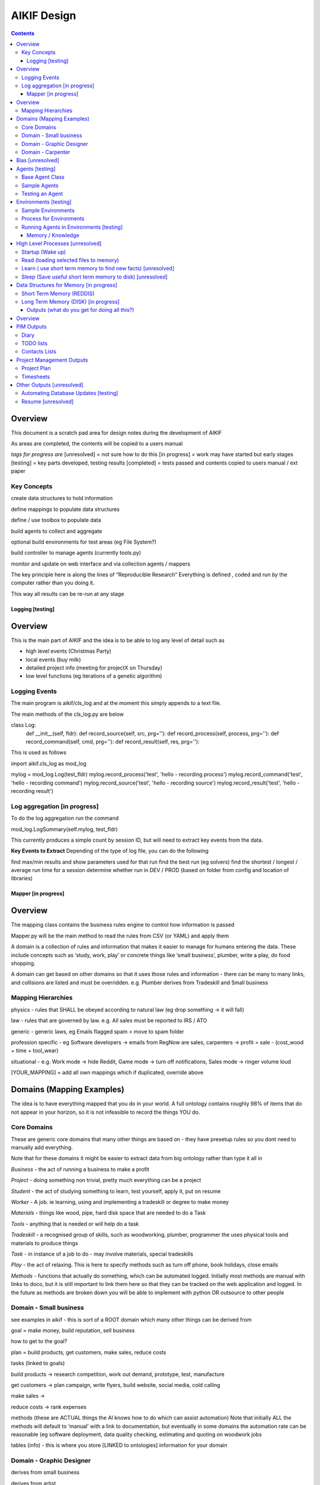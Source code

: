 ====================
 AIKIF Design
====================

.. contents::

Overview
--------
This document is a scratch pad area for design notes during the development of AIKIF


As areas are completed, the contents will be copied to a users manual

*tags for progress are*
[unresolved]  = not sure how to do this
[in progress] = work may have started but early stages
[testing]     = key parts developed, testing results
[completed]   = tests passed and contents copied to users manual / ext paper



Key Concepts
``````````````


create data structures to hold information

define mappings to populate data structures

define / use toolbox to populate data

build agents to collect and aggregate

optional build environments for test areas  (eg File System?)

build controller to manage agents (currently tools.py)

monitor and update on web interface and via collection agents / mappers


The key principle here is along the lines of “Reproducible Research”
Everything is defined , coded and run *by* the computer rather than you doing it.

This way all results can be re-run at any stage




Logging [testing]
======

Overview
------------------------------
This is the main part of AIKIF and the idea is to be able to log any level of detail such as

- high level events (Christmas Party)

- local events (buy milk)

- detailed project info (meeting for projectX on Thursday)

- low level functions (eg iterations of a genetic algorithm)

Logging Events
``````````````
The main program is aikif/cls_log and at the moment this simply appends to a text file.


The main methods of the cls_log.py are below

.. code:: python

class Log:
    def __init__(self, fldr):
    def record_source(self, src, prg=''):
    def record_process(self, process, prg=''):
    def record_command(self, cmd, prg=''):
    def record_result(self, res, prg=''):

This is used as follows

.. code:: python

import aikif.cls_log as mod_log

mylog = mod_log.Log(test_fldr)
mylog.record_process('test', 'hello - recording process')
mylog.record_command('test', 'hello - recording command')
mylog.record_source('test', 'hello - recording source') 
mylog.record_result('test', 'hello - recording result')



Log aggregation [in progress]
``````````````
To do the log aggregation run the command

.. code:: python

mod_log.LogSummary(self.mylog, test_fldr)

This currently produces a simple count by session ID, but will need to extract key events from the data.

**Key Events to Extract**
Depending of the type of log file, you can do the following

find max/min results and show parameters used for that run
find the best run (eg solvers)
find the shortest / longest / average run time for a session
determine whether run in DEV / PROD (based on folder from config and location of libraries)




Mapper [in progress]
========

Overview
------------------------------
The mapping class contains the business rules engine to control how information is passed

Mapper.py will be the main method to read the rules from CSV (or YAML) and apply them

A domain is a collection of rules and information that makes it easier to manage for humans entering the data. These include concepts such as ‘study, work, play’ or concrete things like ‘small business’, plumber, write a play, do food shopping.

A domain can get based on other domains so that it uses those rules and information - there can be many to many links, and collisions are listed and must be overridden. e.g. Plumber derives from Tradeskill and Small business



Mapping Hierarchies
``````````````
physics - rules that SHALL be obeyed according to natural law (eg drop something -> it will fall)

law - rules that are governed by law. e.g. All sales must be reported to IRS / ATO

generic - generic laws, eg Emails flagged spam > move to spam folder

profession specific - eg Software developers -> emails from RegNow are sales, carpenters -> profit = sale - (cost_wood + time + tool_wear)

situational - e.g. Work mode -> hide Reddit, Game mode -> turn off notifications, Sales mode -> ringer volume loud

[YOUR_MAPPING] = add all own mappings which if duplicated, override above

Domains (Mapping Examples)
------------------------------
The idea is to have everything mapped that you do in your world. A full ontology contains roughly 98% of items that do not appear in your horizon, so it is not infeasible to record the things YOU do.

Core Domains
``````````````
These are generic core domains that many other things are based on - they have presetup rules so you dont need to manually add everything.

Note that for these domains it might be easier to extract data from big ontology rather than type it all in 

*Business* - the act of running a business to make a profit

*Project* - doing something non trivial, pretty much everything can be a project

*Student* - the act of studying something to learn, test yourself, apply it, put on resume

*Worker* - A job. ie learning, using and implementing a tradeskill or degree to make money

*Materials* - things like wood, pipe, hard disk space that are needed to do a Task

*Tools* - anything that is needed or will help do a task

*Tradeskill* - a recognised group of skills, such as woodworking, plumber, programmer the uses physical tools and materials to produce things 

*Task* - in instance of a job to do - may involve materials, special tradeskills

*Play* - the act of relaxing. This is here to specify methods such as turn off phone, book holidays, close emails

*Methods* - functions that actually do something, which can be automated logged. Initially most methods are manual with links to doco, but it is still important to link them here so that they can be tracked on the web application and logged. In the future as methods are broken down you will be able to implement with python OR outsource to other people

Domain - Small business
``````````````
see examples in aikif - this is sort of a ROOT domain which many other things can be derived from

goal = make money, build reputation, sell business

how to get to the goal?

plan = build products, get customers, make sales, reduce costs

tasks (linked to goals) 

build products -> research competition, work out demand, prototype, test, manufacture

get customers -> plan campaign, write flyers, build website, social media, cold calling

make sales -> 

reduce costs -> rank expenses


methods (these are ACTUAL things the AI knows how to do which can assist automation)
Note that initially ALL the methods will default to ‘manual’ with a link to documentation, but eventually in some domains the automation rate can be reasonable (eg software deployment, data quality checking, estimating and quoting on woodwork jobs


tables (info) - this is where you store [LINKED to ontologies] information for your domain

Domain - Graphic Designer
``````````````
derives from small business

derives from artist

Domain - Carpenter
``````````````
derives from small business

derives from tradeskill


Bias [unresolved]
------------------------------
The Bias network has weightings based on sources which determine the probable accuracy of the source data

BIAS Sources

How should the sources of data be mapped / ranked?

Should there be a bias network for all people or groups of people

If groups - who decides on the group boundaries


Agents [testing]
------------------------------
Agents are run to do collection and aggregation of source data and can be used to manage any external process (ie call your own software)



Base Agent Class
``````````````

The base agent code has the following methods

.. code:: python

class Agent(object):
    """
    Class for Agents in AIKIF, all agents base class this
    """
    def __init__(self, name='',  fldr='', running=False):
    def __str__(self):
    def start(self):
    def do_your_job(self):
    def stop(self):
    def check_status(self):
    def report(self):

You need to subclass the methods do_your_job and optionally others such as check_status



Sample Agents
``````````````

The explore agent looks like the following

.. code:: python

class ExploreAgent(agt.Agent):
    """
    agent that explores a world (2D grid)
    """
    def __init__(self, name,  fldr, running, LOG_LEVEL):
        agt.Agent.__init__(self, name,  fldr, running)
        self.LOG_LEVEL = LOG_LEVEL
        self.num_steps = 0
        self.num_climbs = 0
        
    def set_world(self, grd, start_y, start_x, y, x):
        """
        tell the agent to move to location y,x 
        """
    def do_your_job(self, *arg):
# code to actually do stuff

    def show_status(self):
	# code to show agent status


Testing an Agent
``````````````
The following code shows how to start and stop agents

.. code:: python

myAgent = Agent('TEST Agent', os.getcwd(), True)  # auto run immediately
manualAgent = Agent('manual', os.getcwd(), False)  # initialises in stopped status
manualAgent.start()
manualAgent.stop()
print(manualAgent.check_status())
print(manualAgent.report())





Environments [testing]
------------------------------
This is a data structure / parameter set which allows agents to run in worlds

They contain methods to self generate randomly so you can create a set of worlds with different layouts / parameters and simulate the agents running in them.


Sample Environments
``````````````

 - Location based (see World example)
This is a simple grid world used to generate a random terrain to allow agents to explore it.

It has no functionality apart from generating itself from random data, loading and saving maps



- Parameter based (see Happiness example)
This is a toy sample and does not have an actual structure for the environment - it is simple a set of parameters used to see how “happy” types of people would be in that instance of the world.



Process for Environments
``````````````
As part of the environment module there can be one or many helper classes for the environment and these are setup to run agents or simulations in the world.

In the World.py environment here is a  WorldSimulation class which takes a World object and a list of agents (of type Agent) and needs a *run* method to allow the agents to interact with the world

.. code:: python

class WorldSimulation(object):
    """
    takes a world object and number of agents, objects
    and runs a simulation
    
    """
    def __init__(self, cls_world, agent_list, LOG_LEVEL):
        self.world = cls_world
        self.agent_list = agent_list
        self.LOG_LEVEL = LOG_LEVEL
    
    def run(self, num_runs, show_trails, log_file_base):
        """
        Run each agent in the world for 'num_runs' iterations
        Optionally saves grid results to file if base name is
        passed to method.
        """

It is not required to have a class [YourWorld]Simulation() as part of the environment but it makes it simpler to manage the process.

Running Agents in Environments [testing]
``````````````

An environment can be used as follows:

.. code:: python

# see - aikif.examples.world_generator.py
import aikif.environments.worlds as my_world
import aikif.agents.explore.agent_explore_grid as agt

myWorld = my_world.World( height, width, ['.','X','#']) 
myWorld.build_random( num_seeds, perc_land, perc_sea, perc_blocked)
agt_list = []
for agt_num in range(0,num_agents):
    ag = agt.ExploreAgent( 'exploring_agent' + str(agt_num),  log_folder, False, LOG_LEVEL)
    start_y, start_x = myWorld.grd.find_safe_starting_point()
    ag.set_world(myWorld.grd, start_y, start_x, target_coords[0], target_coords[1])
    agt_list.append(ag)
sim = my_world.WorldSimulation(myWorld, agt_list, LOG_LEVEL)
sim.run(iterations, 'Y', log_folder + '\\agt_run')
sim.world.grd.save('test_world_traversed.txt')







Memory / Knowledge 
===============
This section has thoughts (not yet implemented) on how to handle memory and transfer of knowledge from information and raw data.

High Level Processes  [unresolved]
-----------------------------

Startup (Wake up)
``````````````
identify context
check self - folders
load last short term memory 

Read (loading selected files to memory)
``````````````
load short term memory from disk cache to reddis


Learn ( use short term memory to find new facts) [unresolved]
``````````````
how to decide what memory is useful?

might leave this out - getting out of scope here. The goal of AIKIF it to provide data structures and processes to manage information, not to actually learn.



Sleep (Save useful short term memory to disk) [unresolved]
``````````````
When the sleep function is called this saves data in reddis to disk.

What is defined as useful
list of tasks done during day
location of all files, including temp files
meaning / aggregate result of day
KEY parts from logfiles (any peaks, max/min, patterns)

What is defined as not useful
- duplicate raw data from temporary files 


Data Structures for Memory [in progress]
-----------------------------

Short Term Memory (REDDIS)
``````````````
Mapper list
knowledge table
ref tables
goals


Long Term Memory (DISK) [in progress]
``````````````
RDF Files
CSV files
Databases


Outputs (what do you get for doing all this?)
===============================
What can you automatically create when you have all this information and meta data stored in AIKIF?

Overview
-------------
This section describes how various outputs are generated - see AIKIF_requirements.rst for full list of requirements



PIM Outputs
---------------------

Diary
``````````````
Looks at the events logs

groups by 15 minute intervals

uses context to identify location

aggregates and adds diary entries to new table
5/5/2015 - 10am 2hrs, Meeting with John about design
7/7/2015 -  2pm 30min, released AIKIF v0.0.12 to pypi

TODO lists
``````````````
shows tasks for you (or team member) for all projects with priority

can include estimations and suggested sequence (if you use the ai_search.py planner)

Contacts Lists
``````````````
toolbox method to read emails, phone, document lists of contacts

agent to get distinct names / emails / nicknames and add to list of alias

build contacts database

updates are kept as new datasets, so database can be reproduced



Project Management Outputs
---------------------

Project Plan
``````````````
shows the proposed list of tasks in order for any project


Timesheets
``````````````
Looks at the events logs

groups by 15 minute intervals

uses project mappings to identify projects



Other Outputs [unresolved]
---------------------

Automating Database Updates [testing]
``````````````
"Add country region from UN database to our customer address dimension"

- find agent - looks for data table on regions with countries
- toolbox to download and save data
- mapping to update dimension based on UN data
- schedule to do routine updates

(AND - it should generate ALL of this automatically, allow you to review, then just do it)

Routine Computer Tasks [testing]

``````````````

"Backup my working documents to the server each week"
- agent to find working doc folder (needs to be a MAPPING set of rules)
	- if file modified date less than week old, backup folder TREE
	- if folder NAME == project_NAME then backup folder TREE



Resume [unresolved]
``````````````

  - list of events where you worked
  - list of courses online you did
  - high level summary of study plan
  - employement contacts

You can also run tasks such as "Tailor my resume for [work_type]” which shows those work experiences first where overlaps occur




Business Plan [unresolved]

``````````````



"Prepare a business plan to sell 'bling' software"
This is an example of template driven plans with good naming conventions
- NLP to find what 'bling' means in ontology
- agent to create marketing stuff around bling (sales . demand . samples of advertys from google ads)
- finance app estimates cost to build
- show profit and loss
- prepares full business plan


